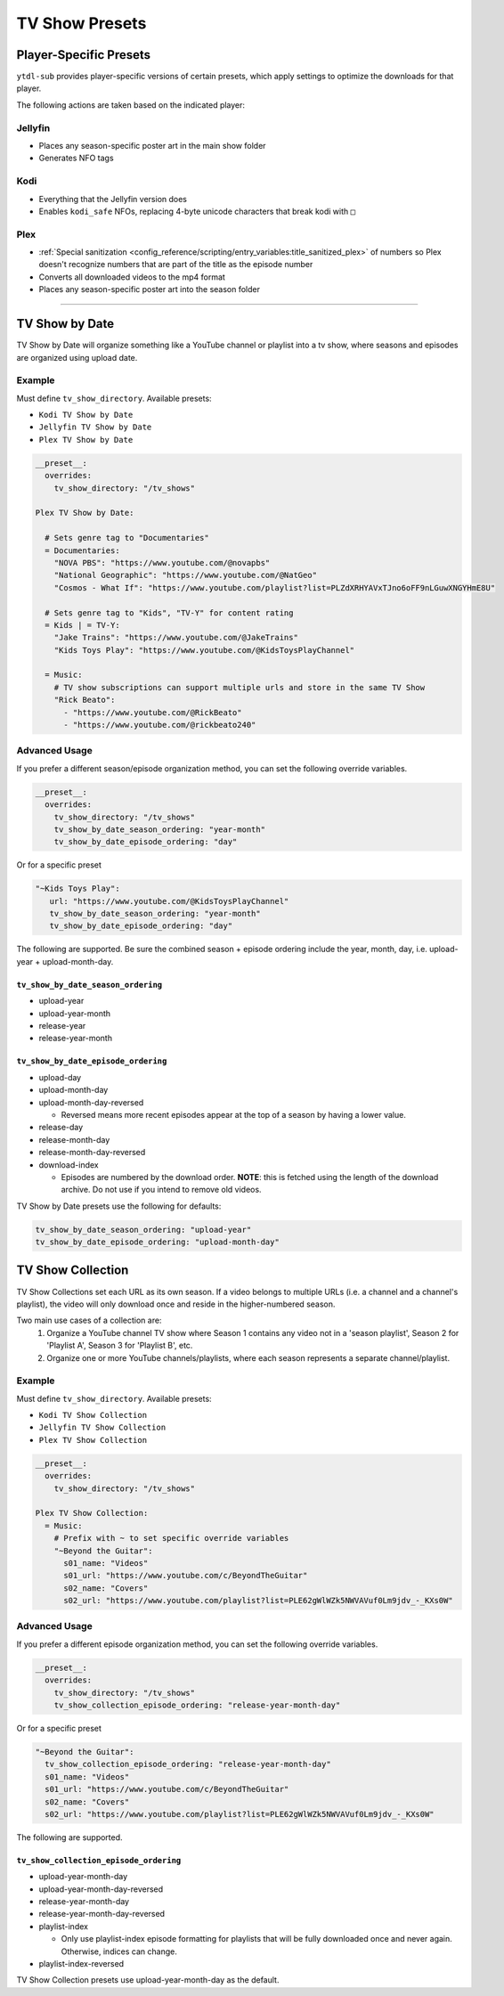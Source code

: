===============
TV Show Presets
===============

Player-Specific Presets
=======================

``ytdl-sub`` provides player-specific versions of certain presets, which apply settings to optimize the downloads for that player.

The following actions are taken based on the indicated player:


Jellyfin
--------
* Places any season-specific poster art in the main show folder
* Generates NFO tags

Kodi
--------
* Everything that the Jellyfin version does
* Enables ``kodi_safe`` NFOs, replacing 4-byte unicode characters that break kodi with ``□``

Plex
--------
* :ref:`Special sanitization <config_reference/scripting/entry_variables:title_sanitized_plex>` of numbers so Plex doesn't recognize numbers that are part of the title as the episode number
* Converts all downloaded videos to the mp4 format
* Places any season-specific poster art into the season folder

----------------------------------------------

TV Show by Date
===============

TV Show by Date will organize something like a YouTube channel or playlist into a tv show, where seasons and episodes are organized using upload date.

Example
-------
Must define ``tv_show_directory``. Available presets:

* ``Kodi TV Show by Date``
* ``Jellyfin TV Show by Date``
* ``Plex TV Show by Date``

.. code-block:: yaml

   __preset__:
     overrides:
       tv_show_directory: "/tv_shows"

   Plex TV Show by Date:

     # Sets genre tag to "Documentaries"
     = Documentaries:
       "NOVA PBS": "https://www.youtube.com/@novapbs"
       "National Geographic": "https://www.youtube.com/@NatGeo"
       "Cosmos - What If": "https://www.youtube.com/playlist?list=PLZdXRHYAVxTJno6oFF9nLGuwXNGYHmE8U"

     # Sets genre tag to "Kids", "TV-Y" for content rating
     = Kids | = TV-Y:
       "Jake Trains": "https://www.youtube.com/@JakeTrains"
       "Kids Toys Play": "https://www.youtube.com/@KidsToysPlayChannel"

     = Music:
       # TV show subscriptions can support multiple urls and store in the same TV Show
       "Rick Beato":
         - "https://www.youtube.com/@RickBeato"
         - "https://www.youtube.com/@rickbeato240"

Advanced Usage
--------------

If you prefer a different season/episode organization method, you can set the following override variables.

.. code-block:: yaml

   __preset__:
     overrides:
       tv_show_directory: "/tv_shows"
       tv_show_by_date_season_ordering: "year-month"
       tv_show_by_date_episode_ordering: "day"

Or for a specific preset

.. code-block:: yaml

       "~Kids Toys Play":
          url: "https://www.youtube.com/@KidsToysPlayChannel"
          tv_show_by_date_season_ordering: "year-month"
          tv_show_by_date_episode_ordering: "day"

The following are supported. Be sure the combined season + episode ordering
include the year, month, day, i.e. upload-year + upload-month-day.

``tv_show_by_date_season_ordering``
~~~~~~~~~~~~~~~~~~~~~~~~~~~~~~~~~~~

* upload-year
* upload-year-month
* release-year
* release-year-month

``tv_show_by_date_episode_ordering``
~~~~~~~~~~~~~~~~~~~~~~~~~~~~~~~~~~~~

* upload-day
* upload-month-day
* upload-month-day-reversed

  * Reversed means more recent episodes appear at the top of a season by having a lower value.
* release-day
* release-month-day
* release-month-day-reversed
* download-index

  * Episodes are numbered by the download order. **NOTE**: this is fetched using the length of the download archive. Do not use if you intend to remove old videos.

TV Show by Date presets use the following for defaults:

.. code-block:: yaml

   tv_show_by_date_season_ordering: "upload-year"
   tv_show_by_date_episode_ordering: "upload-month-day"

TV Show Collection
==================

TV Show Collections set each URL as its own season. If a video belongs to multiple URLs
(i.e. a channel and a channel's playlist), the video will only download once and reside in
the higher-numbered season.

Two main use cases of a collection are:
   1. Organize a YouTube channel TV show where Season 1 contains any video
      not in a 'season playlist', Season 2 for 'Playlist A', Season 3 for
      'Playlist B', etc.
   2. Organize one or more YouTube channels/playlists, where each season
      represents a separate channel/playlist.

Example
-------
Must define ``tv_show_directory``. Available presets:

* ``Kodi TV Show Collection``
* ``Jellyfin TV Show Collection``
* ``Plex TV Show Collection``

.. code-block:: yaml

   __preset__:
     overrides:
       tv_show_directory: "/tv_shows"

   Plex TV Show Collection:
     = Music:
       # Prefix with ~ to set specific override variables
       "~Beyond the Guitar":
         s01_name: "Videos"
         s01_url: "https://www.youtube.com/c/BeyondTheGuitar"
         s02_name: "Covers"
         s02_url: "https://www.youtube.com/playlist?list=PLE62gWlWZk5NWVAVuf0Lm9jdv_-_KXs0W"

Advanced Usage
--------------

If you prefer a different episode organization method, you can set the following override variables.

.. code-block:: yaml

   __preset__:
     overrides:
       tv_show_directory: "/tv_shows"
       tv_show_collection_episode_ordering: "release-year-month-day"

Or for a specific preset

.. code-block:: yaml

       "~Beyond the Guitar":
         tv_show_collection_episode_ordering: "release-year-month-day"
         s01_name: "Videos"
         s01_url: "https://www.youtube.com/c/BeyondTheGuitar"
         s02_name: "Covers"
         s02_url: "https://www.youtube.com/playlist?list=PLE62gWlWZk5NWVAVuf0Lm9jdv_-_KXs0W"


The following are supported.

``tv_show_collection_episode_ordering``
~~~~~~~~~~~~~~~~~~~~~~~~~~~~~~~~~~~~~~~

* upload-year-month-day
* upload-year-month-day-reversed
* release-year-month-day
* release-year-month-day-reversed
* playlist-index

  * Only use playlist-index episode formatting for playlists that will be fully downloaded once and never again. Otherwise, indices can change.
* playlist-index-reversed

TV Show Collection presets use upload-year-month-day as the default.
